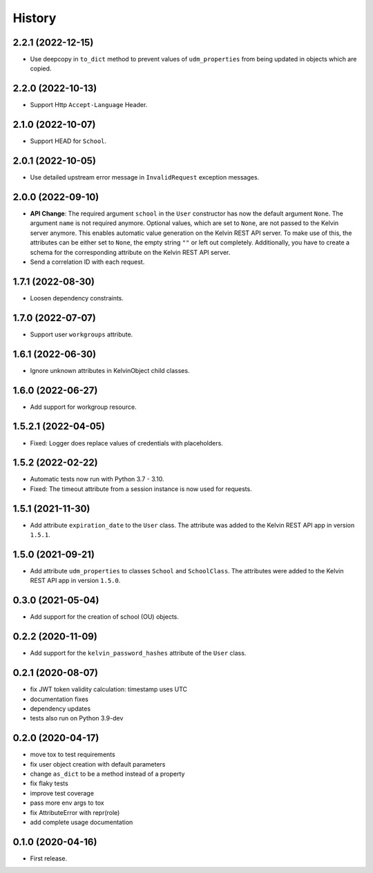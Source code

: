 =======
History
=======

2.2.1 (2022-12-15)
------------------

* Use deepcopy in ``to_dict`` method to prevent values of ``udm_properties`` from being updated in objects which are copied.

2.2.0 (2022-10-13)
--------------------

* Support Http ``Accept-Language`` Header.

2.1.0 (2022-10-07)
--------------------

* Support HEAD for ``School``.

2.0.1 (2022-10-05)
--------------------

* Use detailed upstream error message in ``InvalidRequest`` exception messages.

2.0.0 (2022-09-10)
--------------------

* **API Change**: The required argument ``school`` in the ``User`` constructor has now the default argument ``None``. The argument ``name`` is not required anymore. Optional values, which are set to ``None``, are not passed to the Kelvin server anymore. This enables automatic value generation on the Kelvin REST API server. To make use of this, the attributes can be either set to ``None``, the empty string ``""`` or left out completely. Additionally, you have to create a schema for the corresponding attribute on the Kelvin REST API server.
* Send a correlation ID with each request.

1.7.1 (2022-08-30)
--------------------

* Loosen dependency constraints.

1.7.0 (2022-07-07)
--------------------

* Support user ``workgroups`` attribute.

1.6.1 (2022-06-30)
--------------------

* Ignore unknown attributes in KelvinObject child classes.

1.6.0 (2022-06-27)
--------------------

* Add support for workgroup resource.

1.5.2.1 (2022-04-05)
--------------------

* Fixed: Logger does replace values of credentials with placeholders.

1.5.2 (2022-02-22)
------------------

* Automatic tests now run with Python 3.7 - 3.10.
* Fixed: The timeout attribute from a session instance is now used for requests.

1.5.1 (2021-11-30)
------------------

* Add attribute ``expiration_date`` to the ``User`` class. The attribute was added to the Kelvin REST API app in version ``1.5.1``.

1.5.0 (2021-09-21)
------------------

* Add attribute ``udm_properties`` to classes ``School`` and ``SchoolClass``.  The attributes were added to the Kelvin REST API app in version ``1.5.0``.

0.3.0 (2021-05-04)
------------------

* Add support for the creation of school (OU) objects.

0.2.2 (2020-11-09)
------------------

* Add support for the ``kelvin_password_hashes`` attribute of the ``User`` class.

0.2.1 (2020-08-07)
------------------

* fix JWT token validity calculation: timestamp uses UTC
* documentation fixes
* dependency updates
* tests also run on Python 3.9-dev

0.2.0 (2020-04-17)
------------------

* move tox to test requirements
* fix user object creation with default parameters
* change ``as_dict`` to be a method instead of a property
* fix flaky tests
* improve test coverage
* pass more env args to tox
* fix AttributeError with repr(role)
* add complete usage documentation

0.1.0 (2020-04-16)
------------------

* First release.
